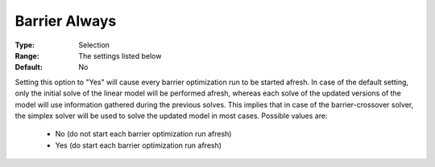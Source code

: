 .. _option-CPLEX-barrier_always:


Barrier Always
==============



:Type:	Selection	
:Range:	The settings listed below	
:Default:	No	



Setting this option to "Yes" will cause every barrier optimization run to be started afresh. In case of the default setting, only the initial solve of the linear model will be performed afresh, whereas each solve of the updated versions of the model will use information gathered during the previous solves. This implies that in case of the barrier-crossover solver, the simplex solver will be used to solve the updated model in most cases. Possible values are:



    *	No (do not start each barrier optimization run afresh)
    *	Yes (do start each barrier optimization run afresh)



